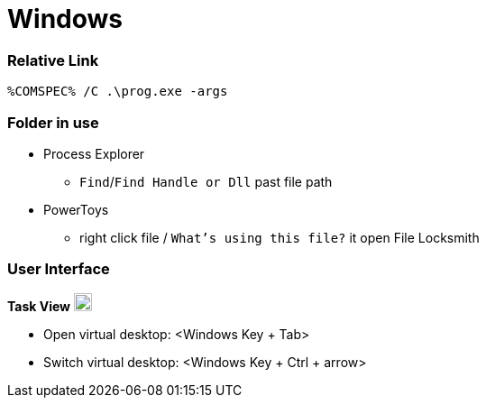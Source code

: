 
= Windows


=== Relative Link

```
%COMSPEC% /C .\prog.exe -args
```

=== Folder in use

* Process Explorer
** `Find`/`Find Handle or Dll` past file path
* PowerToys
** right click file / `What's using this file?` it open File Locksmith


=== User Interface

**Task View** image:https://cdn.iconscout.com/icon/free/png-256/free-task-view-1174826.png[Task View,20,20]

- Open virtual desktop: <Windows Key + Tab>
- Switch virtual desktop: <Windows Key + Ctrl + arrow>
